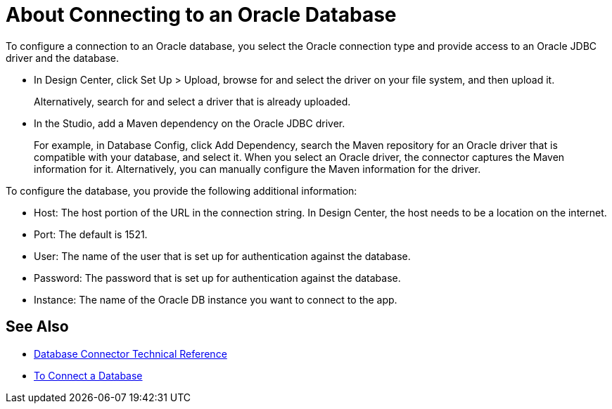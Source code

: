 = About Connecting to an Oracle Database 

To configure a connection to an Oracle database, you select the Oracle connection type and provide access to an Oracle JDBC driver and the database. 

* In Design Center, click Set Up > Upload, browse for and select the driver on your file system, and then upload it. 
+
Alternatively, search for and select a driver that is already uploaded.
+
* In the Studio, add a Maven dependency on the Oracle JDBC driver.
+
For example, in Database Config, click Add Dependency, search the Maven repository for an Oracle driver that is compatible with your database, and select it. When you select an Oracle driver, the connector captures the Maven information for it. Alternatively, you can manually configure the Maven information for the driver.

To configure the database, you provide the following additional information:

* Host: The host portion of the URL in the connection string. In Design Center, the host needs to be a location on the internet.
* Port: The default is 1521.
* User: The name of the user that is set up for authentication against the database.
* Password: The password that is set up for authentication against the database.
* Instance: The name of the Oracle DB instance you want to connect to the app.

== See Also

* link:/connectors/database-documentation[Database Connector Technical Reference]
* link:/connectors/db-connect-database-task[To Connect a Database]


